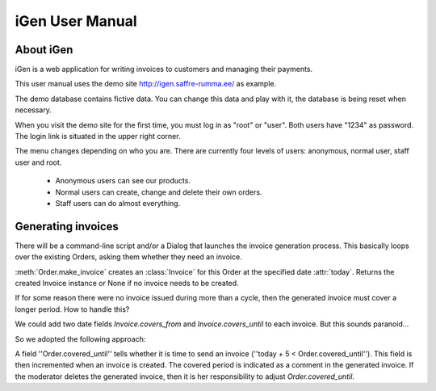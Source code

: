 iGen User Manual
================

About iGen
----------

iGen is a web application for writing invoices to customers and
managing their payments. 

This user manual uses the demo site 
http://igen.saffre-rumma.ee/
as example.

The demo database contains fictive data. You can change this data and play with it, the database is being reset when necessary. 

When you visit the demo site for the first time, 
you must log in as "root" or "user".
Both users have "1234" as password.
The login link is situated in the upper right corner.

The menu changes depending on who you are.
There are currently four levels of users: anonymous, normal user, staff user and root.

  - Anonymous users can see our products. 
  - Normal users can create, change and delete their own orders. 
  - Staff users can do almost everything.


Generating invoices
-------------------

There will be a command-line script and/or a Dialog that launches the 
invoice generation process. 
This basically loops over the existing Orders, asking them whether they 
need an invoice. 

:meth:`Order.make_invoice` creates an :class:`Invoice` for this Order
at the specified date :attr:`today`.
Returns the created Invoice instance or None if no invoice needs to be
created.

If for some reason there were no invoice issued during more than a
cycle, then the generated invoice must cover a longer period. 
How to handle this?

We could add two date fields `Invoice.covers_from` and
`Invoice.covers_until` to each invoice. But this sounds paranoid...

So we adopted the following approach: 

A field ''Order.covered_until'' tells whether it is time to send an
invoice (''today + 5 < Order.covered_until'').
This field is then incremented when an invoice is created.
The covered period is indicated as a comment in the generated invoice.
If the moderator deletes the generated invoice, then it is her
responsibility to adjust `Order.covered_until`.
        
